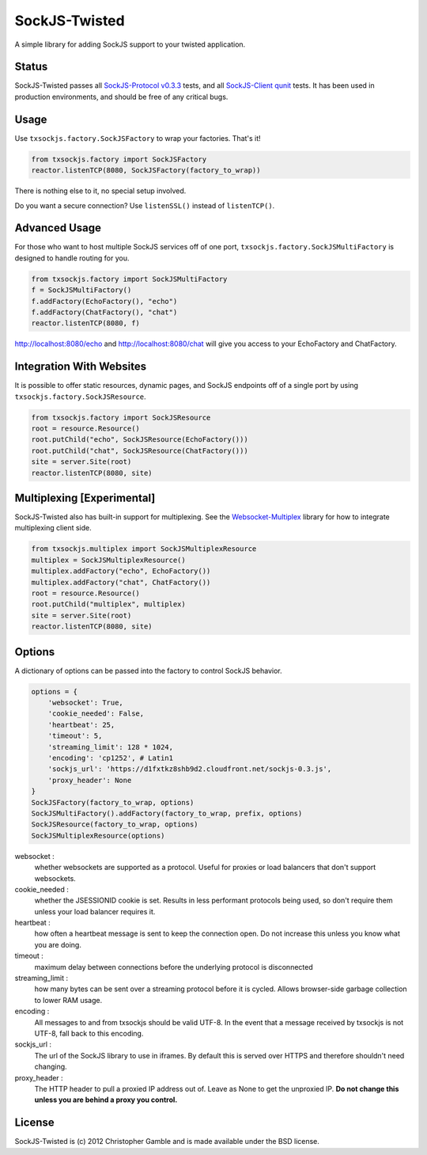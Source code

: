 ==============
SockJS-Twisted
==============

A simple library for adding SockJS support to your twisted application.

Status
======

SockJS-Twisted passes all `SockJS-Protocol v0.3.3 <https://github.com/sockjs/sockjs-protocol>`_ tests,
and all `SockJS-Client qunit <https://github.com/sockjs/sockjs-client>`_ tests. It has been used in
production environments, and should be free of any critical bugs.

Usage
=====

Use ``txsockjs.factory.SockJSFactory`` to wrap your factories. That's it!

.. code-block:: python

    from txsockjs.factory import SockJSFactory
    reactor.listenTCP(8080, SockJSFactory(factory_to_wrap))

There is nothing else to it, no special setup involved.

Do you want a secure connection? Use ``listenSSL()`` instead of ``listenTCP()``.

Advanced Usage
==============

For those who want to host multiple SockJS services off of one port,
``txsockjs.factory.SockJSMultiFactory`` is designed to handle routing for you.

.. code-block:: python

    from txsockjs.factory import SockJSMultiFactory
    f = SockJSMultiFactory()
    f.addFactory(EchoFactory(), "echo")
    f.addFactory(ChatFactory(), "chat")
    reactor.listenTCP(8080, f)

http://localhost:8080/echo and http://localhost:8080/chat will give you access
to your EchoFactory and ChatFactory.

Integration With Websites
=========================

It is possible to offer static resources, dynamic pages, and SockJS endpoints off of
a single port by using ``txsockjs.factory.SockJSResource``.

.. code-block:: python

    from txsockjs.factory import SockJSResource
    root = resource.Resource()
    root.putChild("echo", SockJSResource(EchoFactory()))
    root.putChild("chat", SockJSResource(ChatFactory()))
    site = server.Site(root)
    reactor.listenTCP(8080, site)

Multiplexing [Experimental]
===========================

SockJS-Twisted also has built-in support for multiplexing. See the
`Websocket-Multiplex <https://github.com/sockjs/websocket-multiplex>`_ library
for how to integrate multiplexing client side.

.. code-block:: python

    from txsockjs.multiplex import SockJSMultiplexResource
    multiplex = SockJSMultiplexResource()
    multiplex.addFactory("echo", EchoFactory())
    multiplex.addFactory("chat", ChatFactory())
    root = resource.Resource()
    root.putChild("multiplex", multiplex)
    site = server.Site(root)
    reactor.listenTCP(8080, site)

Options
=======

A dictionary of options can be passed into the factory to control SockJS behavior.

.. code-block:: python

    options = {
        'websocket': True,
        'cookie_needed': False,
        'heartbeat': 25,
        'timeout': 5,
        'streaming_limit': 128 * 1024,
        'encoding': 'cp1252', # Latin1
        'sockjs_url': 'https://d1fxtkz8shb9d2.cloudfront.net/sockjs-0.3.js',
        'proxy_header': None
    }
    SockJSFactory(factory_to_wrap, options)
    SockJSMultiFactory().addFactory(factory_to_wrap, prefix, options)
    SockJSResource(factory_to_wrap, options)
    SockJSMultiplexResource(options)

websocket :
    whether websockets are supported as a protocol. Useful for proxies or load balancers that don't support websockets.

cookie_needed :
    whether the JSESSIONID cookie is set. Results in less performant protocols being used, so don't require them unless your load balancer requires it.

heartbeat :
    how often a heartbeat message is sent to keep the connection open. Do not increase this unless you know what you are doing.

timeout :
    maximum delay between connections before the underlying protocol is disconnected

streaming_limit :
    how many bytes can be sent over a streaming protocol before it is cycled. Allows browser-side garbage collection to lower RAM usage.

encoding :
    All messages to and from txsockjs should be valid UTF-8. In the event that a message received by txsockjs is not UTF-8, fall back to this encoding.

sockjs_url :
    The url of the SockJS library to use in iframes. By default this is served over HTTPS and therefore shouldn't need changing.

proxy_header :
    The HTTP header to pull a proxied IP address out of. Leave as None to get the unproxied IP. **Do not change this unless you are behind a proxy you control.**

License
=======

SockJS-Twisted is (c) 2012 Christopher Gamble and is made available under the BSD license.
